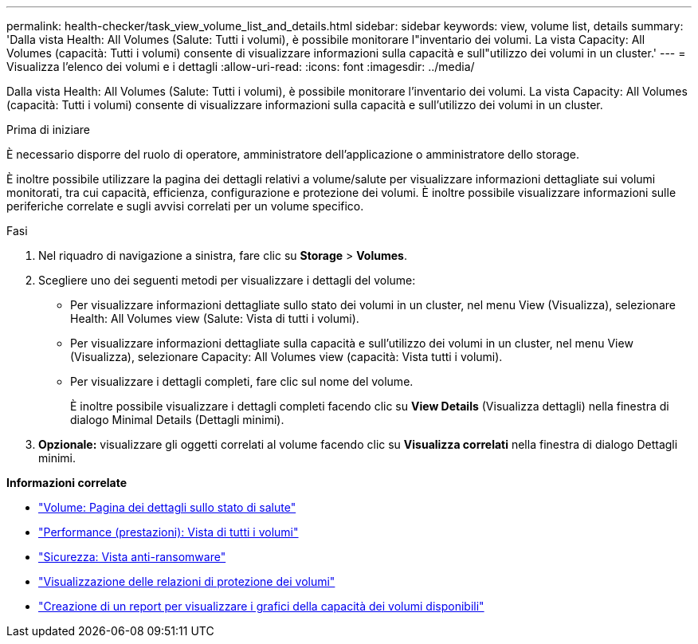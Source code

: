 ---
permalink: health-checker/task_view_volume_list_and_details.html 
sidebar: sidebar 
keywords: view, volume list, details 
summary: 'Dalla vista Health: All Volumes (Salute: Tutti i volumi), è possibile monitorare l"inventario dei volumi. La vista Capacity: All Volumes (capacità: Tutti i volumi) consente di visualizzare informazioni sulla capacità e sull"utilizzo dei volumi in un cluster.' 
---
= Visualizza l'elenco dei volumi e i dettagli
:allow-uri-read: 
:icons: font
:imagesdir: ../media/


[role="lead"]
Dalla vista Health: All Volumes (Salute: Tutti i volumi), è possibile monitorare l'inventario dei volumi. La vista Capacity: All Volumes (capacità: Tutti i volumi) consente di visualizzare informazioni sulla capacità e sull'utilizzo dei volumi in un cluster.

.Prima di iniziare
È necessario disporre del ruolo di operatore, amministratore dell'applicazione o amministratore dello storage.

È inoltre possibile utilizzare la pagina dei dettagli relativi a volume/salute per visualizzare informazioni dettagliate sui volumi monitorati, tra cui capacità, efficienza, configurazione e protezione dei volumi. È inoltre possibile visualizzare informazioni sulle periferiche correlate e sugli avvisi correlati per un volume specifico.

.Fasi
. Nel riquadro di navigazione a sinistra, fare clic su *Storage* > *Volumes*.
. Scegliere uno dei seguenti metodi per visualizzare i dettagli del volume:
+
** Per visualizzare informazioni dettagliate sullo stato dei volumi in un cluster, nel menu View (Visualizza), selezionare Health: All Volumes view (Salute: Vista di tutti i volumi).
** Per visualizzare informazioni dettagliate sulla capacità e sull'utilizzo dei volumi in un cluster, nel menu View (Visualizza), selezionare Capacity: All Volumes view (capacità: Vista tutti i volumi).
** Per visualizzare i dettagli completi, fare clic sul nome del volume.
+
È inoltre possibile visualizzare i dettagli completi facendo clic su *View Details* (Visualizza dettagli) nella finestra di dialogo Minimal Details (Dettagli minimi).



. *Opzionale:* visualizzare gli oggetti correlati al volume facendo clic su *Visualizza correlati* nella finestra di dialogo Dettagli minimi.


*Informazioni correlate*

* link:../health-checker/reference_health_volume_details_page.html["Volume: Pagina dei dettagli sullo stato di salute"]
* link:../performance-checker/performance-view-all.html#performance-all-volumes-view["Performance (prestazioni): Vista di tutti i volumi"]
* link:../health-checker/task_view_antiransomware_status_of_all_volumes_storage_vms.html#view-security-details-of-all-volumes-with-anti-ransomware-detection["Sicurezza: Vista anti-ransomware"]
* link:../data-protection/task_view_volume_protection_relationships.html["Visualizzazione delle relazioni di protezione dei volumi"]
* link:../reporting/task_create_report_to_view_available_volume_capacity_charts.html["Creazione di un report per visualizzare i grafici della capacità dei volumi disponibili"]

